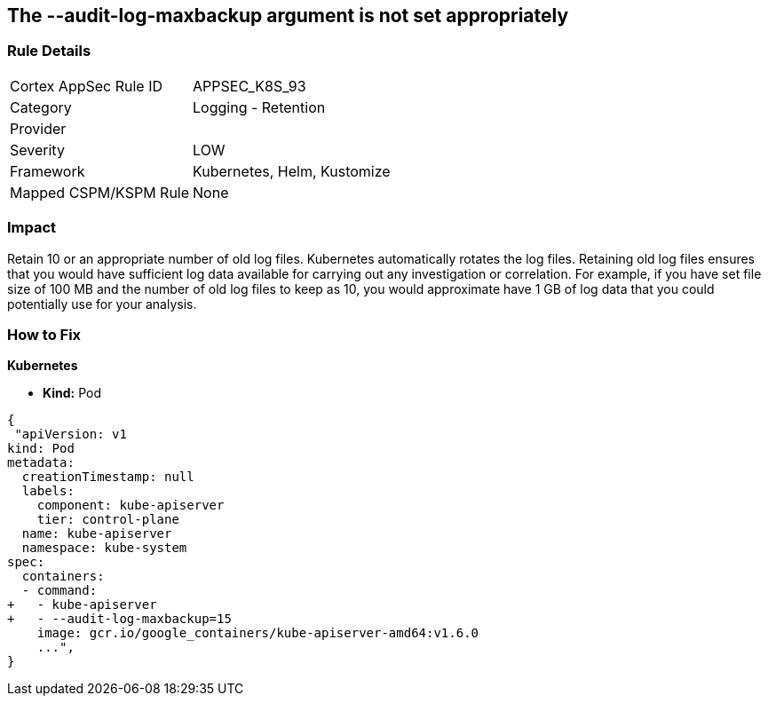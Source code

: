 == The --audit-log-maxbackup argument is not set appropriately
// '--audit-log-maxbackup' argument not set appropriately


=== Rule Details

[cols="1,2"]
|===
|Cortex AppSec Rule ID |APPSEC_K8S_93
|Category |Logging - Retention
|Provider |
|Severity |LOW
|Framework |Kubernetes, Helm, Kustomize
|Mapped CSPM/KSPM Rule |None
|===


=== Impact
Retain 10 or an appropriate number of old log files.
Kubernetes automatically rotates the log files.
Retaining old log files ensures that you would have sufficient log data available for carrying out any investigation or correlation.
For example, if you have set file size of 100 MB and the number of old log files to keep as 10, you would approximate have 1 GB of log data that you could potentially use for your analysis.

=== How to Fix


*Kubernetes* 


* *Kind:* Pod


[source,yaml]
----
{
 "apiVersion: v1
kind: Pod
metadata:
  creationTimestamp: null
  labels:
    component: kube-apiserver
    tier: control-plane
  name: kube-apiserver
  namespace: kube-system
spec:
  containers:
  - command:
+   - kube-apiserver
+   - --audit-log-maxbackup=15
    image: gcr.io/google_containers/kube-apiserver-amd64:v1.6.0
    ...",
}
----

